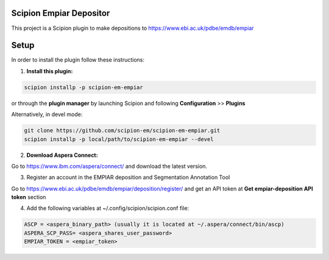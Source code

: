========================
Scipion Empiar Depositor
========================

This project is a Scipion plugin to make depositions to https://www.ebi.ac.uk/pdbe/emdb/empiar

=====
Setup
=====

In order to install the plugin follow these instructions:

1. **Install this plugin:**

.. code-block::

    scipion installp -p scipion-em-empiar

or through the **plugin manager** by launching Scipion and following **Configuration** >> **Plugins**


Alternatively, in devel mode:


.. code-block::

    git clone https://github.com/scipion-em/scipion-em-empiar.git
    scipion installp -p local/path/to/scipion-em-empiar --devel

2. **Download Aspera Connect:**

Go to https://www.ibm.com/aspera/connect/ and download the latest version.

3. Register an account in the EMPIAR deposition and Segmentation Annotation Tool

Go to https://www.ebi.ac.uk/pdbe/emdb/empiar/deposition/register/ and get an API token at **Get empiar-deposition API token** section

4.  Add the following variables at ~/.config/scipion/scipion.conf file:

.. code-block::

    ASCP = <aspera_binary_path> (usually it is located at ~/.aspera/connect/bin/ascp)
    ASPERA_SCP_PASS= <aspera_shares_user_password>
    EMPIAR_TOKEN = <empiar_token>